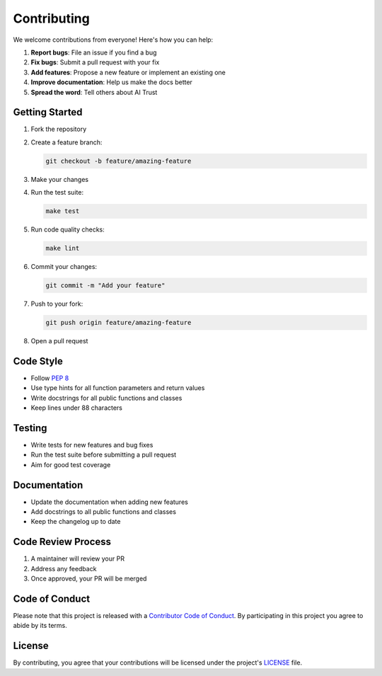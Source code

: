Contributing
============

We welcome contributions from everyone! Here's how you can help:

1. **Report bugs**: File an issue if you find a bug
2. **Fix bugs**: Submit a pull request with your fix
3. **Add features**: Propose a new feature or implement an existing one
4. **Improve documentation**: Help us make the docs better
5. **Spread the word**: Tell others about AI Trust

Getting Started
--------------

1. Fork the repository
2. Create a feature branch:

   .. code-block:: bash

      git checkout -b feature/amazing-feature

3. Make your changes
4. Run the test suite:

   .. code-block:: bash

      make test

5. Run code quality checks:

   .. code-block:: bash

      make lint

6. Commit your changes:

   .. code-block:: bash

      git commit -m "Add your feature"

7. Push to your fork:

   .. code-block:: bash

      git push origin feature/amazing-feature

8. Open a pull request

Code Style
----------

- Follow `PEP 8 <https://www.python.org/dev/peps/pep-0008/>`_
- Use type hints for all function parameters and return values
- Write docstrings for all public functions and classes
- Keep lines under 88 characters

Testing
-------

- Write tests for new features and bug fixes
- Run the test suite before submitting a pull request
- Aim for good test coverage

Documentation
-------------

- Update the documentation when adding new features
- Add docstrings to all public functions and classes
- Keep the changelog up to date

Code Review Process
-------------------

1. A maintainer will review your PR
2. Address any feedback
3. Once approved, your PR will be merged

Code of Conduct
---------------

Please note that this project is released with a `Contributor Code of Conduct <https://github.com/your-org/ai-trust/CODE_OF_CONDUCT.md>`_. By participating in this project you agree to abide by its terms.

License
-------

By contributing, you agree that your contributions will be licensed under the project's `LICENSE <https://github.com/your-org/ai-trust/LICENSE>`_ file.
